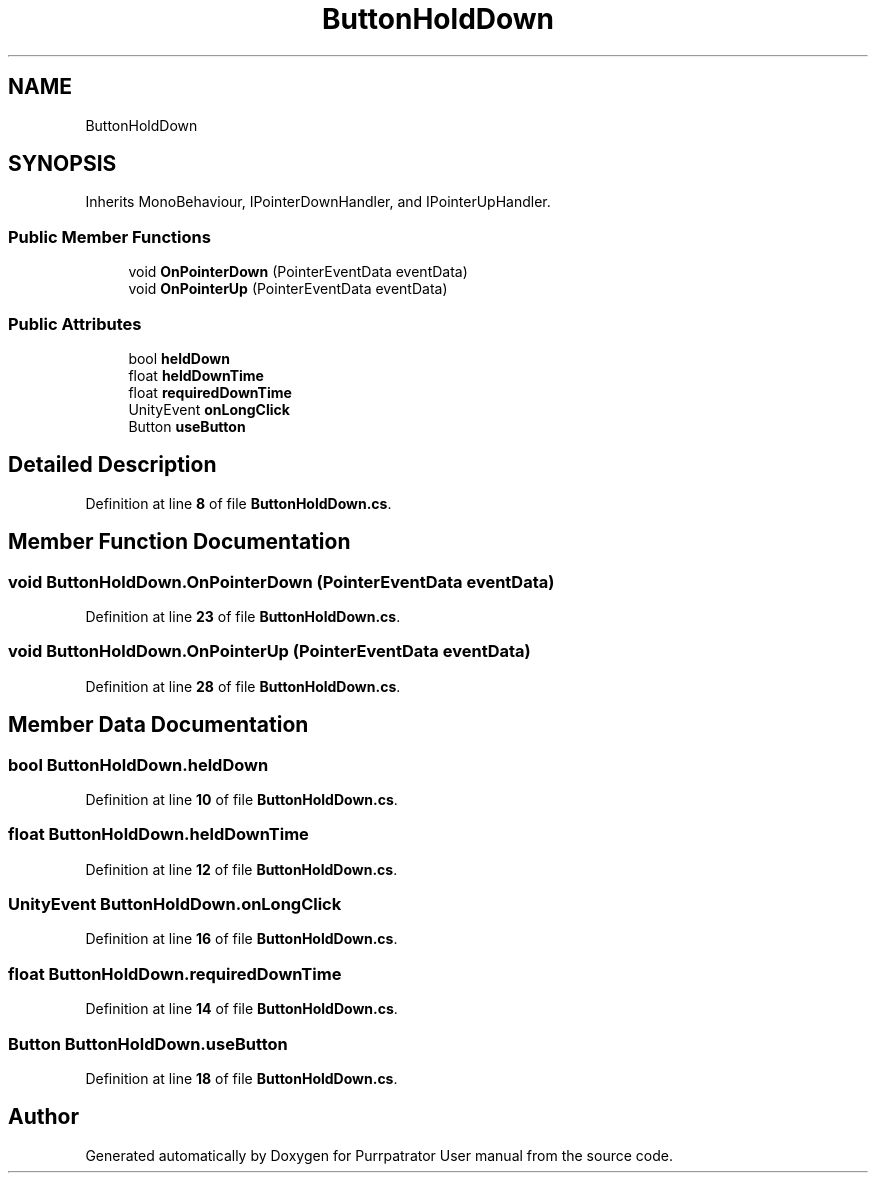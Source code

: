 .TH "ButtonHoldDown" 3 "Mon Apr 18 2022" "Purrpatrator User manual" \" -*- nroff -*-
.ad l
.nh
.SH NAME
ButtonHoldDown
.SH SYNOPSIS
.br
.PP
.PP
Inherits MonoBehaviour, IPointerDownHandler, and IPointerUpHandler\&.
.SS "Public Member Functions"

.in +1c
.ti -1c
.RI "void \fBOnPointerDown\fP (PointerEventData eventData)"
.br
.ti -1c
.RI "void \fBOnPointerUp\fP (PointerEventData eventData)"
.br
.in -1c
.SS "Public Attributes"

.in +1c
.ti -1c
.RI "bool \fBheldDown\fP"
.br
.ti -1c
.RI "float \fBheldDownTime\fP"
.br
.ti -1c
.RI "float \fBrequiredDownTime\fP"
.br
.ti -1c
.RI "UnityEvent \fBonLongClick\fP"
.br
.ti -1c
.RI "Button \fBuseButton\fP"
.br
.in -1c
.SH "Detailed Description"
.PP 
Definition at line \fB8\fP of file \fBButtonHoldDown\&.cs\fP\&.
.SH "Member Function Documentation"
.PP 
.SS "void ButtonHoldDown\&.OnPointerDown (PointerEventData eventData)"

.PP
Definition at line \fB23\fP of file \fBButtonHoldDown\&.cs\fP\&.
.SS "void ButtonHoldDown\&.OnPointerUp (PointerEventData eventData)"

.PP
Definition at line \fB28\fP of file \fBButtonHoldDown\&.cs\fP\&.
.SH "Member Data Documentation"
.PP 
.SS "bool ButtonHoldDown\&.heldDown"

.PP
Definition at line \fB10\fP of file \fBButtonHoldDown\&.cs\fP\&.
.SS "float ButtonHoldDown\&.heldDownTime"

.PP
Definition at line \fB12\fP of file \fBButtonHoldDown\&.cs\fP\&.
.SS "UnityEvent ButtonHoldDown\&.onLongClick"

.PP
Definition at line \fB16\fP of file \fBButtonHoldDown\&.cs\fP\&.
.SS "float ButtonHoldDown\&.requiredDownTime"

.PP
Definition at line \fB14\fP of file \fBButtonHoldDown\&.cs\fP\&.
.SS "Button ButtonHoldDown\&.useButton"

.PP
Definition at line \fB18\fP of file \fBButtonHoldDown\&.cs\fP\&.

.SH "Author"
.PP 
Generated automatically by Doxygen for Purrpatrator User manual from the source code\&.
